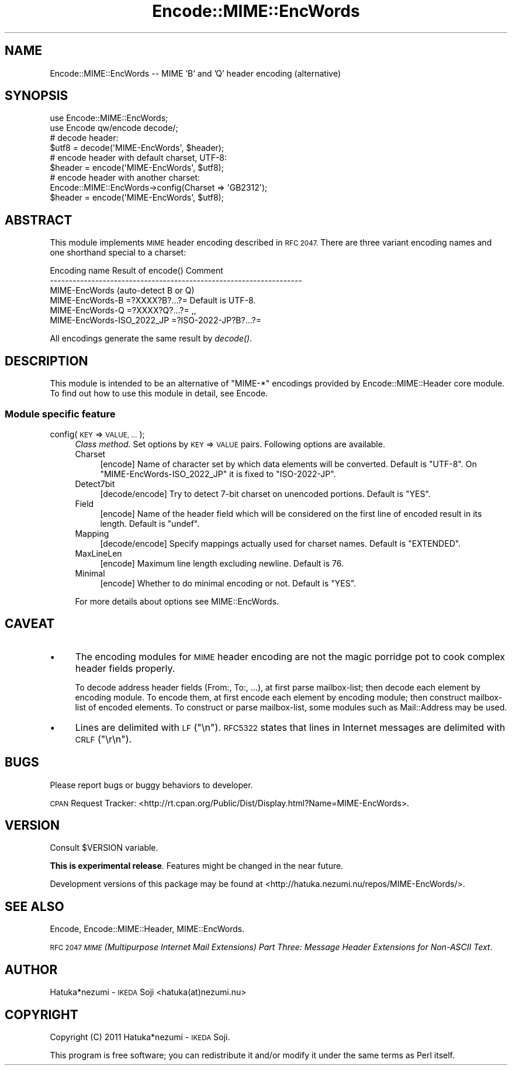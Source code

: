 .\" Automatically generated by Pod::Man 4.09 (Pod::Simple 3.35)
.\"
.\" Standard preamble:
.\" ========================================================================
.de Sp \" Vertical space (when we can't use .PP)
.if t .sp .5v
.if n .sp
..
.de Vb \" Begin verbatim text
.ft CW
.nf
.ne \\$1
..
.de Ve \" End verbatim text
.ft R
.fi
..
.\" Set up some character translations and predefined strings.  \*(-- will
.\" give an unbreakable dash, \*(PI will give pi, \*(L" will give a left
.\" double quote, and \*(R" will give a right double quote.  \*(C+ will
.\" give a nicer C++.  Capital omega is used to do unbreakable dashes and
.\" therefore won't be available.  \*(C` and \*(C' expand to `' in nroff,
.\" nothing in troff, for use with C<>.
.tr \(*W-
.ds C+ C\v'-.1v'\h'-1p'\s-2+\h'-1p'+\s0\v'.1v'\h'-1p'
.ie n \{\
.    ds -- \(*W-
.    ds PI pi
.    if (\n(.H=4u)&(1m=24u) .ds -- \(*W\h'-12u'\(*W\h'-12u'-\" diablo 10 pitch
.    if (\n(.H=4u)&(1m=20u) .ds -- \(*W\h'-12u'\(*W\h'-8u'-\"  diablo 12 pitch
.    ds L" ""
.    ds R" ""
.    ds C` ""
.    ds C' ""
'br\}
.el\{\
.    ds -- \|\(em\|
.    ds PI \(*p
.    ds L" ``
.    ds R" ''
.    ds C`
.    ds C'
'br\}
.\"
.\" Escape single quotes in literal strings from groff's Unicode transform.
.ie \n(.g .ds Aq \(aq
.el       .ds Aq '
.\"
.\" If the F register is >0, we'll generate index entries on stderr for
.\" titles (.TH), headers (.SH), subsections (.SS), items (.Ip), and index
.\" entries marked with X<> in POD.  Of course, you'll have to process the
.\" output yourself in some meaningful fashion.
.\"
.\" Avoid warning from groff about undefined register 'F'.
.de IX
..
.if !\nF .nr F 0
.if \nF>0 \{\
.    de IX
.    tm Index:\\$1\t\\n%\t"\\$2"
..
.    if !\nF==2 \{\
.        nr % 0
.        nr F 2
.    \}
.\}
.\" ========================================================================
.\"
.IX Title "Encode::MIME::EncWords 3"
.TH Encode::MIME::EncWords 3 "2013-10-29" "perl v5.26.0" "User Contributed Perl Documentation"
.\" For nroff, turn off justification.  Always turn off hyphenation; it makes
.\" way too many mistakes in technical documents.
.if n .ad l
.nh
.SH "NAME"
Encode::MIME::EncWords \-\- MIME 'B' and 'Q' header encoding (alternative)
.SH "SYNOPSIS"
.IX Header "SYNOPSIS"
.Vb 2
\&    use Encode::MIME::EncWords;
\&    use Encode qw/encode decode/;
\&    
\&    # decode header:
\&    $utf8   = decode(\*(AqMIME\-EncWords\*(Aq, $header);
\&    
\&    # encode header with default charset, UTF\-8:
\&    $header = encode(\*(AqMIME\-EncWords\*(Aq, $utf8);
\&    
\&    # encode header with another charset:
\&    Encode::MIME::EncWords\->config(Charset => \*(AqGB2312\*(Aq);
\&    $header = encode(\*(AqMIME\-EncWords\*(Aq, $utf8);
.Ve
.SH "ABSTRACT"
.IX Header "ABSTRACT"
This module implements \s-1MIME\s0 header encoding described in \s-1RFC 2047.\s0
There are three variant encoding names and one shorthand special to a
charset:
.PP
.Vb 6
\&  Encoding name              Result of encode()     Comment
\&  \-\-\-\-\-\-\-\-\-\-\-\-\-\-\-\-\-\-\-\-\-\-\-\-\-\-\-\-\-\-\-\-\-\-\-\-\-\-\-\-\-\-\-\-\-\-\-\-\-\-\-\-\-\-\-\-\-\-\-\-\-\-\-\-\-\-\-
\&  MIME\-EncWords              (auto\-detect B or Q)
\&  MIME\-EncWords\-B            =?XXXX?B?...?=         Default is UTF\-8.
\&  MIME\-EncWords\-Q            =?XXXX?Q?...?=                ,,
\&  MIME\-EncWords\-ISO_2022_JP  =?ISO\-2022\-JP?B?...?=
.Ve
.PP
All encodings generate the same result by \fIdecode()\fR.
.SH "DESCRIPTION"
.IX Header "DESCRIPTION"
This module is intended to be an alternative of \f(CW\*(C`MIME\-*\*(C'\fR encodings
provided by Encode::MIME::Header core module.
To find out how to use this module in detail, see Encode.
.SS "Module specific feature"
.IX Subsection "Module specific feature"
.IP "config(\s-1KEY\s0 => \s-1VALUE, ...\s0);" 4
.IX Item "config(KEY => VALUE, ...);"
\&\fIClass method.\fR
Set options by \s-1KEY\s0 => \s-1VALUE\s0 pairs.
Following options are available.
.RS 4
.IP "Charset" 4
.IX Item "Charset"
[encode] Name of character set by which data elements will be converted.
Default is \f(CW"UTF\-8"\fR.
On \f(CW\*(C`MIME\-EncWords\-ISO_2022_JP\*(C'\fR it is fixed to \f(CW"ISO\-2022\-JP"\fR.
.IP "Detect7bit" 4
.IX Item "Detect7bit"
[decode/encode] Try to detect 7\-bit charset on unencoded portions.
Default is \f(CW"YES"\fR.
.IP "Field" 4
.IX Item "Field"
[encode] Name of the header field which will be considered on the first line
of encoded result in its length.
Default is \f(CW\*(C`undef\*(C'\fR.
.IP "Mapping" 4
.IX Item "Mapping"
[decode/encode] Specify mappings actually used for charset names.
Default is \f(CW"EXTENDED"\fR.
.IP "MaxLineLen" 4
.IX Item "MaxLineLen"
[encode] Maximum line length excluding newline.
Default is \f(CW76\fR.
.IP "Minimal" 4
.IX Item "Minimal"
[encode] Whether to do minimal encoding or not.
Default is \f(CW"YES"\fR.
.RE
.RS 4
.Sp
For more details about options see MIME::EncWords.
.RE
.SH "CAVEAT"
.IX Header "CAVEAT"
.IP "\(bu" 4
The encoding modules for \s-1MIME\s0 header encoding are not the
magic porridge pot to cook complex header fields properly.
.Sp
To decode address header fields (From:, To:, ...), at first parse
mailbox-list; then decode each element by encoding module.
To encode them, at first encode each element by encoding module; then
construct mailbox-list of encoded elements.
To construct or parse mailbox-list, some modules such as Mail::Address
may be used.
.IP "\(bu" 4
Lines are delimited with \s-1LF\s0 (\f(CW"\en"\fR).
\&\s-1RFC5322\s0 states that lines in Internet messages are delimited with
\&\s-1CRLF\s0 (\f(CW"\er\en"\fR).
.SH "BUGS"
.IX Header "BUGS"
Please report bugs or buggy behaviors to developer.
.PP
\&\s-1CPAN\s0 Request Tracker:
<http://rt.cpan.org/Public/Dist/Display.html?Name=MIME\-EncWords>.
.SH "VERSION"
.IX Header "VERSION"
Consult \f(CW$VERSION\fR variable.
.PP
\&\fBThis is experimental release\fR.
Features might be changed in the near future.
.PP
Development versions of this package may be found at
<http://hatuka.nezumi.nu/repos/MIME\-EncWords/>.
.SH "SEE ALSO"
.IX Header "SEE ALSO"
Encode, Encode::MIME::Header, MIME::EncWords.
.PP
\&\s-1RFC 2047\s0 \fI\s-1MIME\s0 (Multipurpose Internet Mail Extensions) Part Three:
Message Header Extensions for Non-ASCII Text\fR.
.SH "AUTHOR"
.IX Header "AUTHOR"
Hatuka*nezumi \- \s-1IKEDA\s0 Soji <hatuka(at)nezumi.nu>
.SH "COPYRIGHT"
.IX Header "COPYRIGHT"
Copyright (C) 2011 Hatuka*nezumi \- \s-1IKEDA\s0 Soji.
.PP
This program is free software; you can redistribute it and/or modify it
under the same terms as Perl itself.
